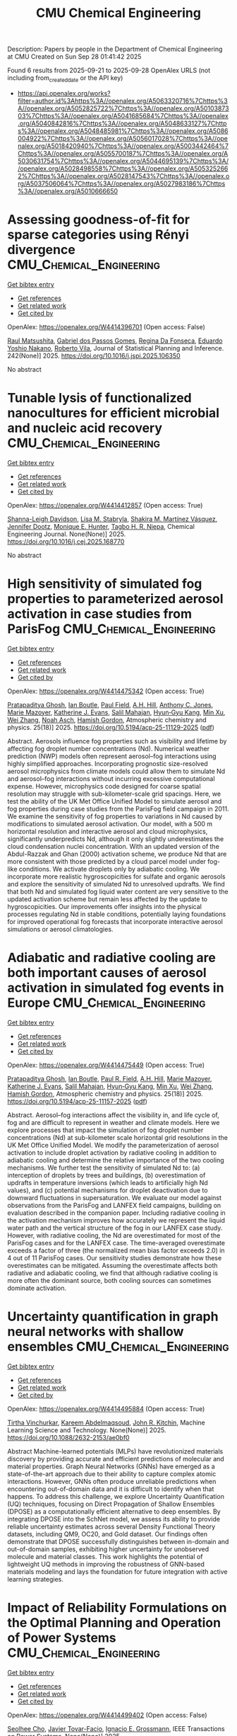 #+TITLE: CMU Chemical Engineering
Description: Papers by people in the Department of Chemical Engineering at CMU
Created on Sun Sep 28 01:41:42 2025

Found 6 results from 2025-09-21 to 2025-09-28
OpenAlex URLS (not including from_created_date or the API key)
- [[https://api.openalex.org/works?filter=author.id%3Ahttps%3A//openalex.org/A5063320716%7Chttps%3A//openalex.org/A5052825722%7Chttps%3A//openalex.org/A5010387303%7Chttps%3A//openalex.org/A5041685684%7Chttps%3A//openalex.org/A5040842816%7Chttps%3A//openalex.org/A5048633127%7Chttps%3A//openalex.org/A5048485981%7Chttps%3A//openalex.org/A5086004922%7Chttps%3A//openalex.org/A5056017028%7Chttps%3A//openalex.org/A5018420940%7Chttps%3A//openalex.org/A5003442464%7Chttps%3A//openalex.org/A5055700187%7Chttps%3A//openalex.org/A5030631754%7Chttps%3A//openalex.org/A5044695139%7Chttps%3A//openalex.org/A5028498558%7Chttps%3A//openalex.org/A5053252662%7Chttps%3A//openalex.org/A5028147543%7Chttps%3A//openalex.org/A5037506064%7Chttps%3A//openalex.org/A5027983186%7Chttps%3A//openalex.org/A5010666650]]

* Assessing goodness-of-fit for sparse categories using Rényi divergence  :CMU_Chemical_Engineering:
:PROPERTIES:
:UUID: https://openalex.org/W4414396701
:TOPICS: Machine Learning and Data Classification, Imbalanced Data Classification Techniques, Machine Learning and Algorithms
:PUBLICATION_DATE: 2025-09-22
:END:    
    
[[elisp:(doi-add-bibtex-entry "https://doi.org/10.1016/j.jspi.2025.106350")][Get bibtex entry]] 

- [[elisp:(progn (xref--push-markers (current-buffer) (point)) (oa--referenced-works "https://openalex.org/W4414396701"))][Get references]]
- [[elisp:(progn (xref--push-markers (current-buffer) (point)) (oa--related-works "https://openalex.org/W4414396701"))][Get related work]]
- [[elisp:(progn (xref--push-markers (current-buffer) (point)) (oa--cited-by-works "https://openalex.org/W4414396701"))][Get cited by]]

OpenAlex: https://openalex.org/W4414396701 (Open access: False)
    
[[https://openalex.org/A5058633744][Raul Matsushita]], [[https://openalex.org/A5048633127][Gabriel dos Passos Gomes]], [[https://openalex.org/A5090000996][Regina Da Fonseca]], [[https://openalex.org/A5056660449][Eduardo Yoshio Nakano]], [[https://openalex.org/A5082494780][Roberto Vila]], Journal of Statistical Planning and Inference. 242(None)] 2025. https://doi.org/10.1016/j.jspi.2025.106350 
     
No abstract    

    

* Tunable lysis of functionalized nanocultures for efficient microbial and nucleic acid recovery  :CMU_Chemical_Engineering:
:PROPERTIES:
:UUID: https://openalex.org/W4414412857
:TOPICS: Innovative Microfluidic and Catalytic Techniques Innovation, Microfluidic and Capillary Electrophoresis Applications, Bacteriophages and microbial interactions
:PUBLICATION_DATE: 2025-09-01
:END:    
    
[[elisp:(doi-add-bibtex-entry "https://doi.org/10.1016/j.cej.2025.168770")][Get bibtex entry]] 

- [[elisp:(progn (xref--push-markers (current-buffer) (point)) (oa--referenced-works "https://openalex.org/W4414412857"))][Get references]]
- [[elisp:(progn (xref--push-markers (current-buffer) (point)) (oa--related-works "https://openalex.org/W4414412857"))][Get related work]]
- [[elisp:(progn (xref--push-markers (current-buffer) (point)) (oa--cited-by-works "https://openalex.org/W4414412857"))][Get cited by]]

OpenAlex: https://openalex.org/W4414412857 (Open access: True)
    
[[https://openalex.org/A5040749266][Shanna-Leigh Davidson]], [[https://openalex.org/A5061236168][Lisa M. Stabryla]], [[https://openalex.org/A5119697405][Shakira M. Martínez Vásquez]], [[https://openalex.org/A5085766514][Jennifer Dootz]], [[https://openalex.org/A5081217258][Monique E. Hunter]], [[https://openalex.org/A5044695139][Tagbo H. R. Niepa]], Chemical Engineering Journal. None(None)] 2025. https://doi.org/10.1016/j.cej.2025.168770 
     
No abstract    

    

* High sensitivity of simulated fog properties to parameterized aerosol activation in case studies from ParisFog  :CMU_Chemical_Engineering:
:PROPERTIES:
:UUID: https://openalex.org/W4414475342
:TOPICS: Atmospheric chemistry and aerosols, Atmospheric aerosols and clouds, Wind and Air Flow Studies
:PUBLICATION_DATE: 2025-09-24
:END:    
    
[[elisp:(doi-add-bibtex-entry "https://doi.org/10.5194/acp-25-11129-2025")][Get bibtex entry]] 

- [[elisp:(progn (xref--push-markers (current-buffer) (point)) (oa--referenced-works "https://openalex.org/W4414475342"))][Get references]]
- [[elisp:(progn (xref--push-markers (current-buffer) (point)) (oa--related-works "https://openalex.org/W4414475342"))][Get related work]]
- [[elisp:(progn (xref--push-markers (current-buffer) (point)) (oa--cited-by-works "https://openalex.org/W4414475342"))][Get cited by]]

OpenAlex: https://openalex.org/W4414475342 (Open access: True)
    
[[https://openalex.org/A5005781295][Pratapaditya Ghosh]], [[https://openalex.org/A5039593473][Ian Boutle]], [[https://openalex.org/A5113916135][Paul Field]], [[https://openalex.org/A5082191095][A.H. Hill]], [[https://openalex.org/A5025245146][Anthony C. Jones]], [[https://openalex.org/A5007998967][Marie Mazoyer]], [[https://openalex.org/A5079659440][Katherine J. Evans]], [[https://openalex.org/A5023485909][Salil Mahajan]], [[https://openalex.org/A5015919898][Hyun‐Gyu Kang]], [[https://openalex.org/A5103056228][Min Xu]], [[https://openalex.org/A5100441591][Wei Zhang]], [[https://openalex.org/A10000106048][Noah Asch]], [[https://openalex.org/A5086004922][Hamish Gordon]], Atmospheric chemistry and physics. 25(18)] 2025. https://doi.org/10.5194/acp-25-11129-2025  ([[https://acp.copernicus.org/articles/25/11129/2025/acp-25-11129-2025.pdf][pdf]])
     
Abstract. Aerosols influence fog properties such as visibility and lifetime by affecting fog droplet number concentrations (Nd). Numerical weather prediction (NWP) models often represent aerosol–fog interactions using highly simplified approaches. Incorporating prognostic size-resolved aerosol microphysics from climate models could allow them to simulate Nd and aerosol–fog interactions without incurring excessive computational expense. However, microphysics code designed for coarse spatial resolution may struggle with sub-kilometer-scale grid spacings. Here, we test the ability of the UK Met Office Unified Model to simulate aerosol and fog properties during case studies from the ParisFog field campaign in 2011. We examine the sensitivity of fog properties to variations in Nd caused by modifications to simulated aerosol activation. Our model, with a 500 m horizontal resolution and interactive aerosol and cloud microphysics, significantly underpredicts Nd, although it only slightly underestimates the cloud condensation nuclei concentration. With an updated version of the Abdul-Razzak and Ghan (2000) activation scheme, we produce Nd that are more consistent with those predicted by a cloud parcel model under fog-like conditions. We activate droplets only by adiabatic cooling. We incorporate more realistic hygroscopicities for sulfate and organic aerosols and explore the sensitivity of simulated Nd to unresolved updrafts. We find that both Nd and simulated fog liquid water content are very sensitive to the updated activation scheme but remain less affected by the update to hygroscopicities. Our improvements offer insights into the physical processes regulating Nd in stable conditions, potentially laying foundations for improved operational fog forecasts that incorporate interactive aerosol simulations or aerosol climatologies.    

    

* Adiabatic and radiative cooling are both important causes of aerosol activation in simulated fog events in Europe  :CMU_Chemical_Engineering:
:PROPERTIES:
:UUID: https://openalex.org/W4414475449
:TOPICS: Atmospheric aerosols and clouds, Atmospheric chemistry and aerosols, Atmospheric Ozone and Climate
:PUBLICATION_DATE: 2025-09-24
:END:    
    
[[elisp:(doi-add-bibtex-entry "https://doi.org/10.5194/acp-25-11157-2025")][Get bibtex entry]] 

- [[elisp:(progn (xref--push-markers (current-buffer) (point)) (oa--referenced-works "https://openalex.org/W4414475449"))][Get references]]
- [[elisp:(progn (xref--push-markers (current-buffer) (point)) (oa--related-works "https://openalex.org/W4414475449"))][Get related work]]
- [[elisp:(progn (xref--push-markers (current-buffer) (point)) (oa--cited-by-works "https://openalex.org/W4414475449"))][Get cited by]]

OpenAlex: https://openalex.org/W4414475449 (Open access: True)
    
[[https://openalex.org/A5005781295][Pratapaditya Ghosh]], [[https://openalex.org/A5039593473][Ian Boutle]], [[https://openalex.org/A5114374113][Paul R. Field]], [[https://openalex.org/A5082191095][A.H. Hill]], [[https://openalex.org/A5007998967][Marie Mazoyer]], [[https://openalex.org/A5079659440][Katherine J. Evans]], [[https://openalex.org/A5023485909][Salil Mahajan]], [[https://openalex.org/A5015919898][Hyun‐Gyu Kang]], [[https://openalex.org/A5016240965][Min Xu]], [[https://openalex.org/A5100441591][Wei Zhang]], [[https://openalex.org/A5086004922][Hamish Gordon]], Atmospheric chemistry and physics. 25(18)] 2025. https://doi.org/10.5194/acp-25-11157-2025  ([[https://acp.copernicus.org/articles/25/11157/2025/acp-25-11157-2025.pdf][pdf]])
     
Abstract. Aerosol–fog interactions affect the visibility in, and life cycle of, fog and are difficult to represent in weather and climate models. Here we explore processes that impact the simulation of fog droplet number concentrations (Nd) at sub-kilometer scale horizontal grid resolutions in the UK Met Office Unified Model. We modify the parameterization of aerosol activation to include droplet activation by radiative cooling in addition to adiabatic cooling and determine the relative importance of the two cooling mechanisms. We further test the sensitivity of simulated Nd to: (a) interception of droplets by trees and buildings, (b) overestimation of updrafts in temperature inversions (which leads to artificially high Nd values), and (c) potential mechanisms for droplet deactivation due to downward fluctuations in supersaturation. We evaluate our model against observations from the ParisFog and LANFEX field campaigns, building on evaluation described in the companion paper. Including radiative cooling in the activation mechanism improves how accurately we represent the liquid water path and the vertical structure of the fog in our LANFEX case study. However, with radiative cooling, the Nd are overestimated for most of the ParisFog cases and for the LANFEX case. The time-averaged overestimate exceeds a factor of three (the normalized mean bias factor exceeds 2.0) in 4 out of 11 ParisFog cases. Our sensitivity studies demonstrate how these overestimates can be mitigated. Assuming the overestimate affects both radiative and adiabatic cooling, we find that although radiative cooling is more often the dominant source, both cooling sources can sometimes dominate activation.    

    

* Uncertainty quantification in graph neural networks with shallow ensembles  :CMU_Chemical_Engineering:
:PROPERTIES:
:UUID: https://openalex.org/W4414495884
:TOPICS: Neural Networks and Applications, Advanced Data Processing Techniques
:PUBLICATION_DATE: 2025-09-25
:END:    
    
[[elisp:(doi-add-bibtex-entry "https://doi.org/10.1088/2632-2153/ae0bf0")][Get bibtex entry]] 

- [[elisp:(progn (xref--push-markers (current-buffer) (point)) (oa--referenced-works "https://openalex.org/W4414495884"))][Get references]]
- [[elisp:(progn (xref--push-markers (current-buffer) (point)) (oa--related-works "https://openalex.org/W4414495884"))][Get related work]]
- [[elisp:(progn (xref--push-markers (current-buffer) (point)) (oa--cited-by-works "https://openalex.org/W4414495884"))][Get cited by]]

OpenAlex: https://openalex.org/W4414495884 (Open access: True)
    
[[https://openalex.org/A5119725711][Tirtha Vinchurkar]], [[https://openalex.org/A5106436405][Kareem Abdelmaqsoud]], [[https://openalex.org/A5003442464][John R. Kitchin]], Machine Learning Science and Technology. None(None)] 2025. https://doi.org/10.1088/2632-2153/ae0bf0 
     
Abstract Machine-learned potentials (MLPs) have revolutionized materials discovery by providing accurate and efficient predictions of molecular and material properties. Graph Neural Networks (GNNs) have emerged as a state-of-the-art approach due to their ability to capture complex atomic interactions. However, GNNs often produce unreliable predictions when encountering out-of-domain data and it is difficult to identify when that happens. To address this challenge, we explore Uncertainty Quantification (UQ) techniques, focusing on Direct Propagation of Shallow Ensembles (DPOSE) as a computationally efficient alternative to deep ensembles. By integrating DPOSE into the SchNet model, we assess its ability to provide reliable uncertainty estimates across several Density Functional Theory datasets, including QM9, OC20, and Gold dataset. Our findings often demonstrate that DPOSE successfully distinguishes between in-domain and out-of-domain samples, exhibiting higher uncertainty for unobserved molecule and material classes. This work highlights the potential of lightweight UQ methods in improving the robustness of GNN-based materials modeling and lays the foundation for future integration with active learning strategies.    

    

* Impact of Reliability Formulations on the Optimal Planning and Operation of Power Systems  :CMU_Chemical_Engineering:
:PROPERTIES:
:UUID: https://openalex.org/W4414499402
:TOPICS: Power System Reliability and Maintenance
:PUBLICATION_DATE: 2025-01-01
:END:    
    
[[elisp:(doi-add-bibtex-entry "https://doi.org/10.1109/tpwrs.2025.3614510")][Get bibtex entry]] 

- [[elisp:(progn (xref--push-markers (current-buffer) (point)) (oa--referenced-works "https://openalex.org/W4414499402"))][Get references]]
- [[elisp:(progn (xref--push-markers (current-buffer) (point)) (oa--related-works "https://openalex.org/W4414499402"))][Get related work]]
- [[elisp:(progn (xref--push-markers (current-buffer) (point)) (oa--cited-by-works "https://openalex.org/W4414499402"))][Get cited by]]

OpenAlex: https://openalex.org/W4414499402 (Open access: False)
    
[[https://openalex.org/A5060951641][Seolhee Cho]], [[https://openalex.org/A5040511658][Javier Tovar-Facio]], [[https://openalex.org/A5056017028][Ignacio E. Grossmann]], IEEE Transactions on Power Systems. None(None)] 2025. https://doi.org/10.1109/tpwrs.2025.3614510 
     
No abstract    

    
